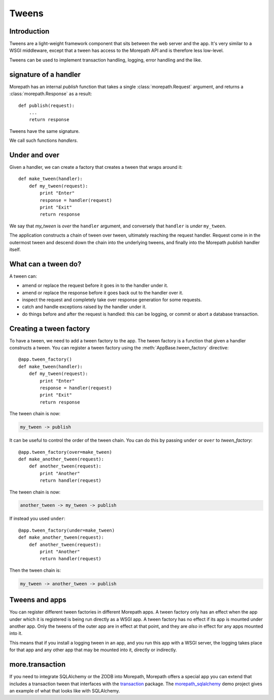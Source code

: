 Tweens
======

Introduction
------------

Tweens are a light-weight framework component that sits between the
web server and the app. It's very similar to a WSGI middleware, except
that a tween has access to the Morepath API and is therefore less
low-level.

Tweens can be used to implement transaction handling, logging, error
handling and the like.

signature of a handler
----------------------

Morepath has an internal `publish` function that takes a single
:class:`morepath.Request` argument, and returns a
:class:`morepath.Response` as a result::

  def publish(request):
      ...
      return response

Tweens have the same signature.

We call such functions *handlers*.

Under and over
--------------

Given a handler, we can create a factory that creates a tween that
wraps around it::

  def make_tween(handler):
      def my_tween(request):
          print "Enter"
          response = handler(request)
          print "Exit"
          return response

We say that *my_tween* is *over* the ``handler`` argument, and
conversely that ``handler`` is *under* ``my_tween``.

The application constructs a chain of tween over tween, ultimately
reaching the request handler. Request come in in the outermost tween
and descend down the chain into the underlying tweens, and finally
into the Morepath `publish` handler itself.

What can a tween do?
--------------------

A tween can:

* amend or replace the request before it goes in to the handler under it.

* amend or replace the response before it goes back out to the handler
  over it.

* inspect the request and completely take over response generation for
  some requests.

* catch and handle exceptions raised by the handler under it.

* do things before and after the request is handled: this can be
  logging, or commit or abort a database transaction.

Creating a tween factory
------------------------

To have a tween, we need to add a tween factory to the app. The tween
factory is a function that given a handler constructs a tween. You can
register a tween factory using the :meth:`AppBase.tween_factory`
directive::

  @app.tween_factory()
  def make_tween(handler):
      def my_tween(request):
          print "Enter"
          response = handler(request)
          print "Exit"
          return response

The tween chain is now:

.. code-block:: none

  my_tween -> publish

It can be useful to control the order of the tween chain. You can do this
by passing ``under`` or ``over`` to `tween_factory`::

  @app.tween_factory(over=make_tween)
  def make_another_tween(request):
      def another_tween(request):
          print "Another"
          return handler(request)

The tween chain is now:

.. code-block:: none

  another_tween -> my_tween -> publish

If instead you used ``under``::

  @app.tween_factory(under=make_tween)
  def make_another_tween(request):
      def another_tween(request):
          print "Another"
          return handler(request)

Then the tween chain is:

.. code-block:: none

  my_tween -> another_tween -> publish

Tweens and apps
---------------

You can register different tween factories in different Morepath
apps. A tween factory only has an effect when the app under which it
is registered is being run directly as a WSGI app. A tween factory has
no effect if its app is mounted under another app. Only the tweens of
the outer app are in effect at that point, and they are *also* in
effect for any apps mounted into it.

This means that if you install a logging tween in an app, and you run
this app with a WSGI server, the logging takes place for that app and
any other app that may be mounted into it, directly or indirectly.

more.transaction
----------------

If you need to integrate SQLAlchemy or the ZODB into Morepath,
Morepath offers a special app you can extend that includes a
transaction tween that interfaces with the transaction_ package. The
`morepath_sqlalchemy`_ demo project gives an example of what that
looks like with SQLAlchemy.

.. _transaction: https://pypi.python.org/pypi/transaction

.. _morepath_sqlalchemy: https://github.com/morepath/morepath_sqlalchemy
